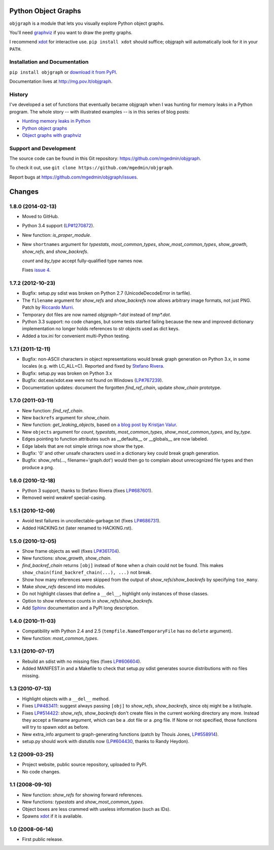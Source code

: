 Python Object Graphs
====================

.. image:: https://travis-ci.org/mgedmin/objgraph.png?branch=master
   :target: https://travis-ci.org/mgedmin/objgraph

``objgraph`` is a module that lets you visually explore Python object graphs.

You'll need `graphviz <http://www.graphviz.org/>`_ if you want to draw
the pretty graphs.

I recommend `xdot <http://pypi.python.org/pypi/xdot>`_ for interactive use.
``pip install xdot`` should suffice; objgraph will automatically look for it
in your ``PATH``.


Installation and Documentation
------------------------------

``pip install objgraph`` or `download it from PyPI
<http://pypi.python.org/pypi/objgraph>`_.

Documentation lives at http://mg.pov.lt/objgraph.


.. _history:

History
-------

I've developed a set of functions that eventually became objgraph when I
was hunting for memory leaks in a Python program.  The whole story -- with
illustrated examples -- is in this series of blog posts:

* `Hunting memory leaks in Python
  <http://mg.pov.lt/blog/hunting-python-memleaks.html>`_
* `Python object graphs
  <http://mg.pov.lt/blog/python-object-graphs.html>`_
* `Object graphs with graphviz
  <http://mg.pov.lt/blog/object-graphs-with-graphviz.html>`_


.. _devel:

Support and Development
-----------------------

The source code can be found in this Git repository:
https://github.com/mgedmin/objgraph.

To check it out, use ``git clone https://github.com/mgedmin/objgraph``.

Report bugs at https://github.com/mgedmin/objgraph/issues.




Changes
=======



1.8.0 (2014-02-13)
------------------

- Moved to GitHub.

- Python 3.4 support (`LP#1270872 <http://launchpad.net/bugs/1270872>`_).

- New function: `is_proper_module`.

- New ``shortnames`` argument for `typestats`, `most_common_types`,
  `show_most_common_types`, `show_growth`, `show_refs`,
  and `show_backrefs`.

  `count` and `by_type` accept fully-qualified type names now.

  Fixes `issue 4 <https://github.com/mgedmin/objgraph/issues/4>`_.


1.7.2 (2012-10-23)
------------------

- Bugfix: setup.py sdist was broken on Python 2.7 (UnicodeDecodeError in
  tarfile).

- The ``filename`` argument for `show_refs` and `show_backrefs` now
  allows arbitrary image formats, not just PNG.  Patch by `Riccardo
  Murri <https://launchpad.net/~rmurri>`_.

- Temporary dot files are now named `objgraph-*.dot` instead of `tmp*.dot`.

- Python 3.3 support: no code changes, but some tests started failing because
  the new and improved dictionary implementation no longer holds references to
  str objects used as dict keys.

- Added a tox.ini for convenient multi-Python testing.


1.7.1 (2011-12-11)
------------------

- Bugfix: non-ASCII characters in object representations would break graph
  generation on Python 3.x, in some locales (e.g. with LC_ALL=C).  Reported and
  fixed by `Stefano Rivera <https://launchpad.net/~stefanor>`_.

- Bugfix: setup.py was broken on Python 3.x

- Bugfix: dot.exe/xdot.exe were not found on Windows (`LP#767239
  <http://launchpad.net/bugs/767239>`_).

- Documentation updates: document the forgotten `find_ref_chain`,
  update `show_chain` prototype.


1.7.0 (2011-03-11)
------------------

- New function: `find_ref_chain`.

- New ``backrefs`` argument for `show_chain`.

- New function: `get_leaking_objects`, based on `a blog post by
  Kristjan Valur
  <http://blog.ccpgames.com/kristjan/2010/12/08/finding-c-reference-leaks-using-the-gc-module/>`_.

- New ``objects`` argument for `count`, `typestats`,
  `most_common_types`, `show_most_common_types`, and
  `by_type`.

- Edges pointing to function attributes such as __defaults__ or __globals__
  are now labeled.

- Edge labels that are not simple strings now show the type.

- Bugfix: '\0' and other unsafe characters used in a dictionary key could
  break graph generation.

- Bugfix: show_refs(..., filename='graph.dot') would then go to complain
  about unrecognized file types and then produce a png.


1.6.0 (2010-12-18)
------------------

- Python 3 support, thanks to Stefano Rivera (fixes `LP#687601
  <http://launchpad.net/bugs/687601>`_).

- Removed weird weakref special-casing.


1.5.1 (2010-12-09)
------------------

- Avoid test failures in uncollectable-garbage.txt (fixes `LP#686731
  <http://launchpad.net/bugs/686731>`_).

- Added HACKING.txt (later renamed to HACKING.rst).


1.5.0 (2010-12-05)
------------------

- Show frame objects as well (fixes `LP#361704
  <http://launchpad.net/bugs/361704>`_).

- New functions: `show_growth`, `show_chain`.

- `find_backref_chain` returns ``[obj]`` instead of ``None`` when a chain
  could not be found.  This makes ``show_chain(find_backref_chain(...), ...)``
  not break.

- Show how many references were skipped from the output of
  `show_refs`/`show_backrefs` by specifying ``too_many``.

- Make `show_refs` descend into modules.

- Do not highlight classes that define a ``__del__``, highlight only instances of
  those classes.

- Option to show reference counts in `show_refs`/`show_backrefs`.

- Add `Sphinx <http://pypi.python.org/pypi/Sphinx>`_ documentation and a PyPI
  long description.


1.4.0 (2010-11-03)
------------------

- Compatibility with Python 2.4 and 2.5 (``tempfile.NamedTemporaryFile`` has no
  ``delete`` argument).

- New function: `most_common_types`.


1.3.1 (2010-07-17)
------------------

- Rebuild an sdist with no missing files (fixes `LP#606604
  <http://launchpad.net/bugs/606604>`_).

- Added MANIFEST.in and a Makefile to check that setup.py sdist generates
  source distributions with no files missing.


1.3 (2010-07-13)
----------------

- Highlight objects with a ``__del__`` method.

- Fixes `LP#483411 <http://launchpad.net/bugs/483411>`_: suggest always passing
  ``[obj]`` to `show_refs`, `show_backrefs`, since obj might be a
  list/tuple.

- Fixes `LP#514422 <http://launchpad.net/bugs/514422>`_: `show_refs`,
  `show_backrefs` don't create files in the current working directory any
  more.  Instead they accept a filename argument, which can be a .dot file or a
  .png file.  If None or not specified, those functions will try to spawn xdot
  as before.

- New extra_info argument to graph-generating functions (patch by Thouis Jones,
  `LP#558914 <http://launchpad.net/bugs/558914>`_).

- setup.py should work with distutils now (`LP#604430
  <http://launchpad.net/bugs/604430>`_, thanks to Randy Heydon).


1.2 (2009-03-25)
----------------

- Project website, public source repository, uploaded to PyPI.

- No code changes.


1.1 (2008-09-10)
----------------

- New function: `show_refs` for showing forward references.

- New functions: `typestats` and `show_most_common_types`.

- Object boxes are less crammed with useless information (such as IDs).

- Spawns `xdot <http://pypi.python.org/pypi/xdot>`_ if it is available.


1.0 (2008-06-14)
----------------

- First public release.


